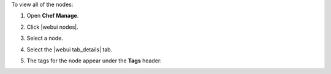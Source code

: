 .. This is an included how-to. 


To view all of the nodes:

#. Open **Chef Manage**.
#. Click |webui nodes|.
#. Select a node.
#. Select the |webui tab_details| tab.
#. The tags for the node appear under the **Tags** header:

   .. image:: ../../images/step_manage_webui_nodes_view_tags.png